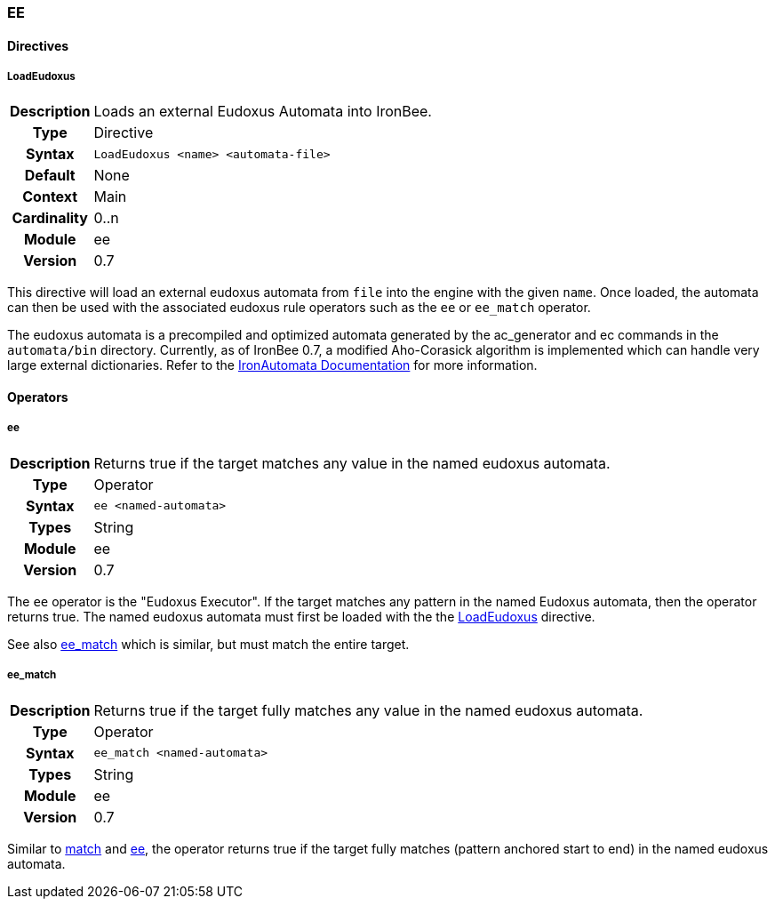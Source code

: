 [[module.ee]]
=== EE

==== Directives

[[directive.LoadEudoxus]]
===== LoadEudoxus
[cols=">h,<9"]
|===============================================================================
|Description|Loads an external Eudoxus Automata into IronBee.
|		Type|Directive
|     Syntax|`LoadEudoxus <name> <automata-file>`
|    Default|None
|    Context|Main
|Cardinality|0..n
|     Module|ee
|    Version|0.7
|===============================================================================

This directive will load an external eudoxus automata from `file` into the engine with the given `name`. Once loaded, the automata can then be used with the associated eudoxus rule operators such as the `ee` or `ee_match` operator.

The eudoxus automata is a precompiled and optimized automata generated by the ac_generator and ec commands in the `automata/bin` directory.  Currently, as of IronBee 0.7, a modified Aho-Corasick algorithm is implemented which can handle very large external dictionaries. Refer to the https://www.ironbee.com/docs/devexternal/ironautomata.html[IronAutomata Documentation] for more information.

==== Operators

[[operator.ee]]
===== ee
[cols=">h,<9"]
|===============================================================================
|Description|Returns true if the target matches any value in the named eudoxus automata.
|		Type|Operator
|     Syntax|`ee <named-automata>`
|      Types|String
|     Module|ee
|    Version|0.7
|===============================================================================

The `ee` operator is the "Eudoxus Executor". If the target matches any pattern in the named Eudoxus automata, then the operator returns true. The named eudoxus automata must first be loaded with the the <<directive.LoadEudoxus,LoadEudoxus>> directive.

See also <<operator.ee_match,ee_match>> which is similar, but must match the entire target.

[[operator.ee_match]]
===== ee_match
[cols=">h,<9"]
|===============================================================================
|Description|Returns true if the target fully matches any value in the named eudoxus automata.
|		Type|Operator
|     Syntax|`ee_match <named-automata>`
|      Types|String
|     Module|ee
|    Version|0.7
|===============================================================================

Similar to <<operator.match,match>> and <<operator.ee,ee>>, the operator returns true if the target fully matches (pattern anchored start to end) in the named eudoxus automata.
